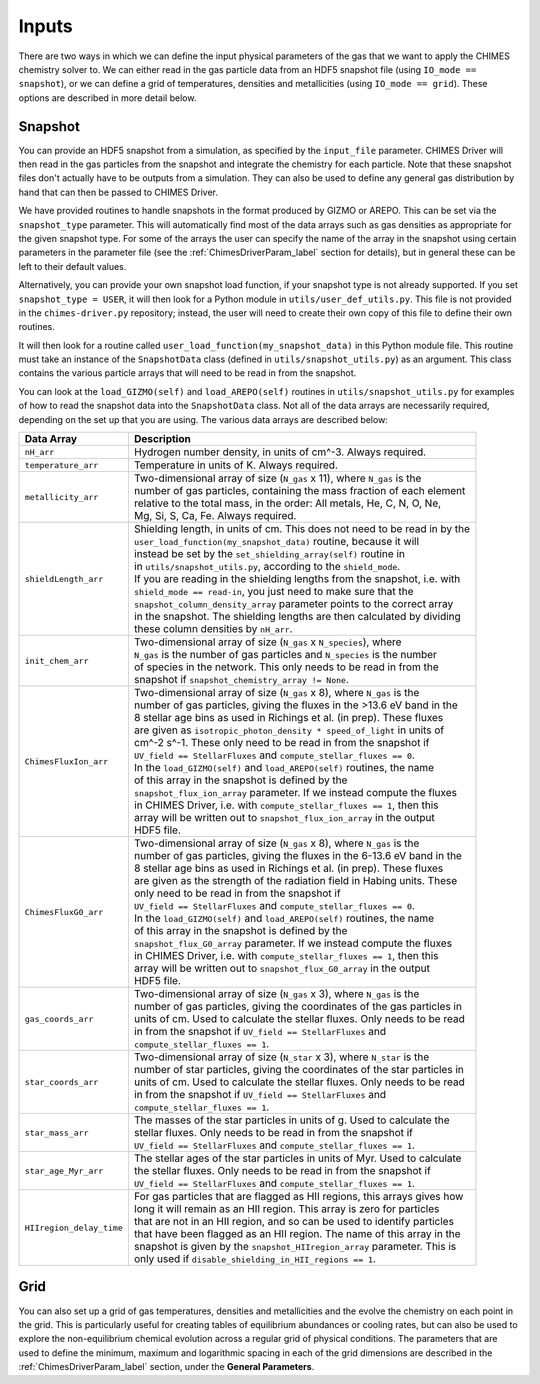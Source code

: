 .. CHIMES Driver Inputs
   Alexander Richings, 4th March 2020

.. _ChimesDriverInputs_label: 

Inputs
------

There are two ways in which we can define the input physical parameters of the gas that we want to apply the CHIMES chemistry solver to. We can either read in the gas particle data from an HDF5 snapshot file (using ``IO_mode == snapshot``), or we can define a grid of temperatures, densities and metallicities (using ``IO_mode == grid``). These options are described in more detail below. 

Snapshot
^^^^^^^^

You can provide an HDF5 snapshot from a simulation, as specified by the ``input_file`` parameter. CHIMES Driver will then read in the gas particles from the snapshot and integrate the chemistry for each particle. Note that these snapshot files don't actually have to be outputs from a simulation. They can also be used to define any general gas distribution by hand that can then be passed to CHIMES Driver. 

We have provided routines to handle snapshots in the format produced by GIZMO or AREPO. This can be set via the ``snapshot_type`` parameter. This will automatically find most of the data arrays such as gas densities as appropriate for the given snapshot type. For some of the arrays the user can specify the name of the array in the snapshot using certain parameters in the parameter file (see the :ref:`ChimesDriverParam_label` section for details), but in general these can be left to their default values. 

Alternatively, you can provide your own snapshot load function, if your snapshot type is not already supported. If you set ``snapshot_type = USER``, it will then look for a Python module in ``utils/user_def_utils.py``. This file is not provided in the ``chimes-driver.py`` repository; instead, the user will need to create their own copy of this file to define their own routines. 

It will then look for a routine called ``user_load_function(my_snapshot_data)`` in this Python module file. This routine must take an instance of the ``SnapshotData`` class (defined in ``utils/snapshot_utils.py``) as an argument. This class contains the various particle arrays that will need to be read in from the snapshot. 

You can look at the ``load_GIZMO(self)`` and ``load_AREPO(self)`` routines in ``utils/snapshot_utils.py`` for examples of how to read the snapshot data into the ``SnapshotData`` class. Not all of the data arrays are necessarily required, depending on the set up that you are using. The various data arrays are described below: 

+-------------------------------------+------------------------------------------------------------------------------+
| Data Array                          | Description                                                                  |
+=====================================+==============================================================================+
| ``nH_arr``                          | | Hydrogen number density, in units of cm^-3. Always required.               |
|                                     |                                                                              |
+-------------------------------------+------------------------------------------------------------------------------+
| ``temperature_arr``                 | | Temperature in units of K. Always required.                                |
|                                     |                                                                              |
+-------------------------------------+------------------------------------------------------------------------------+
| ``metallicity_arr``                 | | Two-dimensional array of size (``N_gas`` x 11), where ``N_gas`` is the     |
|                                     | | number of gas particles, containing the mass fraction of each element      |
|                                     | | relative to the total mass, in the order: All metals, He, C, N, O, Ne,     |
|                                     | | Mg, Si, S, Ca, Fe. Always required.                                        |
|                                     |                                                                              |
+-------------------------------------+------------------------------------------------------------------------------+
| ``shieldLength_arr``                | | Shielding length, in units of cm. This does not need to be read in by the  |
|                                     | | ``user_load_function(my_snapshot_data)`` routine, because it will          |
|                                     | | instead be set by the ``set_shielding_array(self)`` routine in             |
|                                     | | in ``utils/snapshot_utils.py``, according to the ``shield_mode``.          |
|                                     | | If you are reading in the shielding lengths from the snapshot, i.e. with   |
|                                     | | ``shield_mode == read-in``, you just need to make sure that the            |
|                                     | | ``snapshot_column_density_array`` parameter points to the correct array    |
|                                     | | in the snapshot. The shielding lengths are then calculated by dividing     |
|                                     | | these column densities by ``nH_arr``.                                      |
|                                     |                                                                              |
+-------------------------------------+------------------------------------------------------------------------------+
| ``init_chem_arr``                   | | Two-dimensional array of size (``N_gas`` x ``N_species``), where           |
|                                     | | ``N_gas`` is the number of gas particles and ``N_species`` is the number   |
|                                     | | of species in the network. This only needs to be read in from the          |
|                                     | | snapshot if ``snapshot_chemistry_array != None``.                          |
|                                     |                                                                              |
+-------------------------------------+------------------------------------------------------------------------------+
| ``ChimesFluxIon_arr``               | | Two-dimensional array of size (``N_gas`` x 8), where ``N_gas`` is the      |
|                                     | | number of gas particles, giving the fluxes in the >13.6 eV band in the     |
|                                     | | 8 stellar age bins as used in Richings et al. (in prep). These fluxes      |
|                                     | | are given as ``isotropic_photon_density * speed_of_light`` in units of     |
|                                     | | cm^-2 s^-1. These only need to be read in from the snapshot if             |
|                                     | | ``UV_field == StellarFluxes`` and ``compute_stellar_fluxes == 0``.         |
|                                     | | In the ``load_GIZMO(self)`` and ``load_AREPO(self)`` routines, the name    |
|                                     | | of this array in the snapshot is defined by the                            |
|                                     | | ``snapshot_flux_ion_array`` parameter. If we instead compute the fluxes    |
|                                     | | in CHIMES Driver, i.e. with ``compute_stellar_fluxes == 1``, then this     |
|                                     | | array will be written out to ``snapshot_flux_ion_array`` in the output     |
|                                     | | HDF5 file.                                                                 |
|                                     |                                                                              |
+-------------------------------------+------------------------------------------------------------------------------+
| ``ChimesFluxG0_arr``                | | Two-dimensional array of size (``N_gas`` x 8), where ``N_gas`` is the      |
|                                     | | number of gas particles, giving the fluxes in the 6-13.6 eV band in the    |
|                                     | | 8 stellar age bins as used in Richings et al. (in prep). These fluxes      |
|                                     | | are given as the strength of the radiation field in Habing units. These    |
|                                     | | only need to be read in from the snapshot if                               |
|                                     | | ``UV_field == StellarFluxes`` and ``compute_stellar_fluxes == 0``.         |
|                                     | | In the ``load_GIZMO(self)`` and ``load_AREPO(self)`` routines, the name    |
|                                     | | of this array in the snapshot is defined by the                            |
|                                     | | ``snapshot_flux_G0_array`` parameter. If we instead compute the fluxes     |
|                                     | | in CHIMES Driver, i.e. with ``compute_stellar_fluxes == 1``, then this     |
|                                     | | array will be written out to ``snapshot_flux_G0_array`` in the output      |
|                                     | | HDF5 file.                                                                 |
|                                     |                                                                              |
+-------------------------------------+------------------------------------------------------------------------------+
| ``gas_coords_arr``                  | | Two-dimensional array of size (``N_gas`` x 3), where ``N_gas`` is the      |
|                                     | | number of gas particles, giving the coordinates of the gas particles in    |
|                                     | | units of cm. Used to calculate the stellar fluxes. Only needs to be read   |
|                                     | | in from the snapshot if ``UV_field == StellarFluxes`` and                  |
|                                     | | ``compute_stellar_fluxes == 1``.                                           |
|                                     |                                                                              |
+-------------------------------------+------------------------------------------------------------------------------+
| ``star_coords_arr``                 | | Two-dimensional array of size (``N_star`` x 3), where ``N_star`` is the    |
|                                     | | number of star particles, giving the coordinates of the star particles in  |
|                                     | | units of cm. Used to calculate the stellar fluxes. Only needs to be read   |
|                                     | | in from the snapshot if ``UV_field == StellarFluxes`` and                  |
|                                     | | ``compute_stellar_fluxes == 1``.                                           |
|                                     |                                                                              |
+-------------------------------------+------------------------------------------------------------------------------+
| ``star_mass_arr``                   | | The masses of the star particles in units of g. Used to calculate the      |
|                                     | | stellar fluxes. Only needs to be read in from the snapshot if              |
|                                     | | ``UV_field == StellarFluxes`` and ``compute_stellar_fluxes == 1``.         |
|                                     |                                                                              |
+-------------------------------------+------------------------------------------------------------------------------+
| ``star_age_Myr_arr``                | | The stellar ages of the star particles in units of Myr. Used to calculate  |
|                                     | | the stellar fluxes. Only needs to be read in from the snapshot if          |
|                                     | | ``UV_field == StellarFluxes`` and ``compute_stellar_fluxes == 1``.         |
|                                     |                                                                              |
+-------------------------------------+------------------------------------------------------------------------------+
| ``HIIregion_delay_time``            | | For gas particles that are flagged as HII regions, this arrays gives how   |
|                                     | | long it will remain as an HII region. This array is zero for particles     |
|                                     | | that are not in an HII region, and so can be used to identify particles    |
|                                     | | that have been flagged as an HII region. The name of this array in the     |
|                                     | | snapshot is given by the ``snapshot_HIIregion_array`` parameter. This is   |
|                                     | | only used if ``disable_shielding_in_HII_regions == 1``.                    | 
|                                     |                                                                              |
+-------------------------------------+------------------------------------------------------------------------------+

Grid
^^^^

You can also set up a grid of gas temperatures, densities and metallicities and the evolve the chemistry on each point in the grid. This is particularly useful for creating tables of equilibrium abundances or cooling rates, but can also be used to explore the non-equilibrium chemical evolution across a regular grid of physical conditions. The parameters that are used to define the minimum, maximum and logarithmic spacing in each of the grid dimensions are described in the :ref:`ChimesDriverParam_label` section, under the **General Parameters**. 
